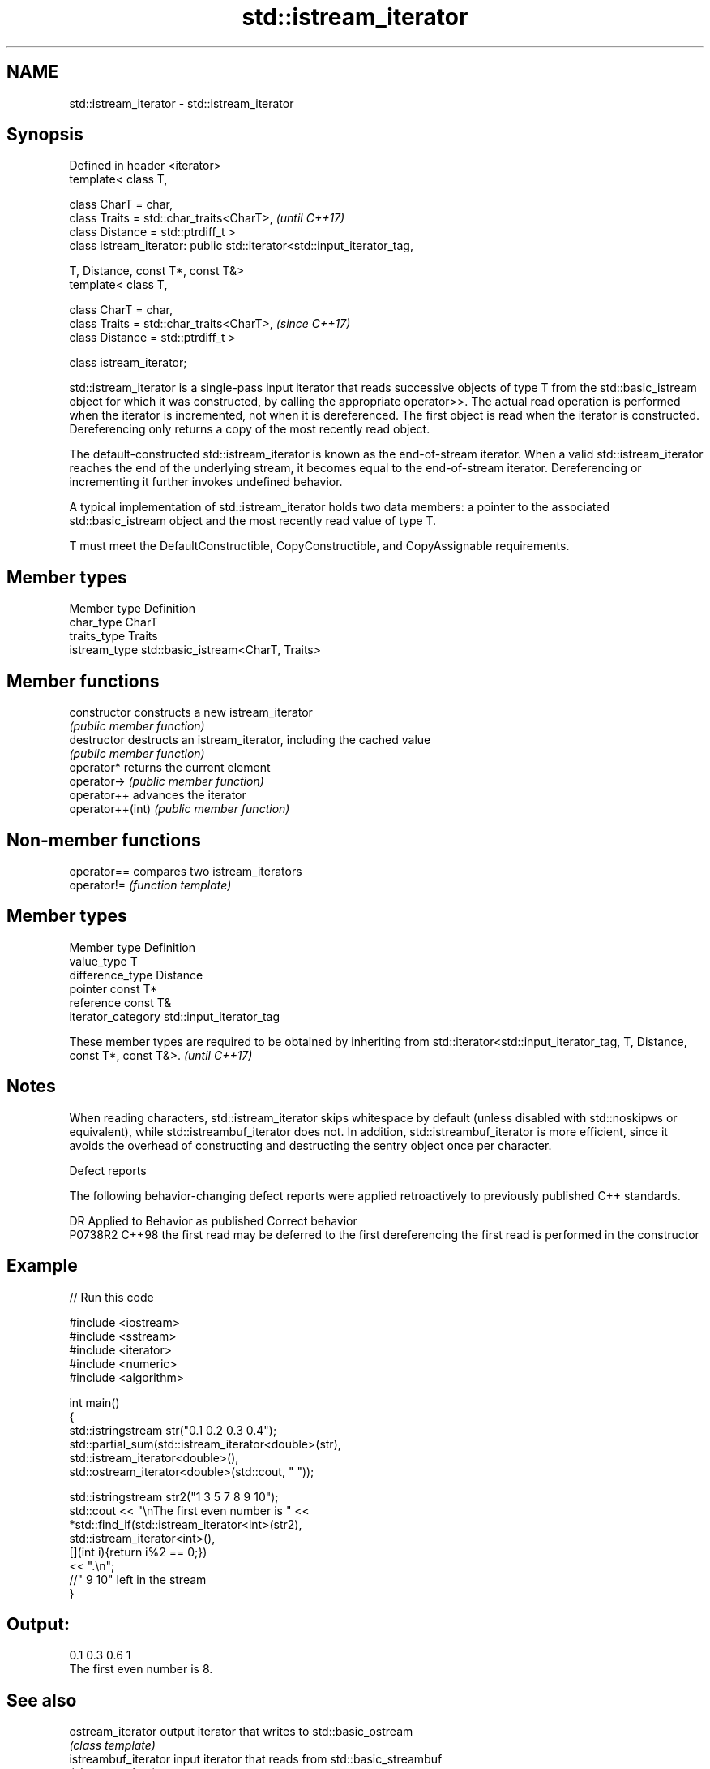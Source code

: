 .TH std::istream_iterator 3 "2020.03.24" "http://cppreference.com" "C++ Standard Libary"
.SH NAME
std::istream_iterator \- std::istream_iterator

.SH Synopsis
   Defined in header <iterator>
   template< class T,

   class CharT = char,
   class Traits = std::char_traits<CharT>,                                \fI(until C++17)\fP
   class Distance = std::ptrdiff_t >
   class istream_iterator: public std::iterator<std::input_iterator_tag,

   T, Distance, const T*, const T&>
   template< class T,

   class CharT = char,
   class Traits = std::char_traits<CharT>,                                \fI(since C++17)\fP
   class Distance = std::ptrdiff_t >

   class istream_iterator;

   std::istream_iterator is a single-pass input iterator that reads successive objects of type T from the std::basic_istream object for which it was constructed, by calling the appropriate operator>>. The actual read operation is performed when the iterator is incremented, not when it is dereferenced. The first object is read when the iterator is constructed. Dereferencing only returns a copy of the most recently read object.

   The default-constructed std::istream_iterator is known as the end-of-stream iterator. When a valid std::istream_iterator reaches the end of the underlying stream, it becomes equal to the end-of-stream iterator. Dereferencing or incrementing it further invokes undefined behavior.

   A typical implementation of std::istream_iterator holds two data members: a pointer to the associated std::basic_istream object and the most recently read value of type T.

   T must meet the DefaultConstructible, CopyConstructible, and CopyAssignable requirements.

.SH Member types

   Member type  Definition
   char_type    CharT
   traits_type  Traits
   istream_type std::basic_istream<CharT, Traits>

.SH Member functions

   constructor     constructs a new istream_iterator
                   \fI(public member function)\fP
   destructor      destructs an istream_iterator, including the cached value
                   \fI(public member function)\fP
   operator*       returns the current element
   operator->      \fI(public member function)\fP
   operator++      advances the iterator
   operator++(int) \fI(public member function)\fP

.SH Non-member functions

   operator== compares two istream_iterators
   operator!= \fI(function template)\fP

.SH Member types

   Member type       Definition
   value_type        T
   difference_type   Distance
   pointer           const T*
   reference         const T&
   iterator_category std::input_iterator_tag

   These member types are required to be obtained by inheriting from std::iterator<std::input_iterator_tag, T, Distance, const T*, const T&>. \fI(until C++17)\fP

.SH Notes

   When reading characters, std::istream_iterator skips whitespace by default (unless disabled with std::noskipws or equivalent), while std::istreambuf_iterator does not. In addition, std::istreambuf_iterator is more efficient, since it avoids the overhead of constructing and destructing the sentry object once per character.

  Defect reports

   The following behavior-changing defect reports were applied retroactively to previously published C++ standards.

     DR    Applied to                   Behavior as published                                  Correct behavior
   P0738R2 C++98      the first read may be deferred to the first dereferencing the first read is performed in the constructor

.SH Example

   
// Run this code

 #include <iostream>
 #include <sstream>
 #include <iterator>
 #include <numeric>
 #include <algorithm>

 int main()
 {
     std::istringstream str("0.1 0.2 0.3 0.4");
     std::partial_sum(std::istream_iterator<double>(str),
                      std::istream_iterator<double>(),
                      std::ostream_iterator<double>(std::cout, " "));

     std::istringstream str2("1 3 5 7 8 9 10");
     std::cout << "\\nThe first even number is " <<
         *std::find_if(std::istream_iterator<int>(str2),
                       std::istream_iterator<int>(),
                       [](int i){return i%2 == 0;})
         << ".\\n";
     //" 9 10" left in the stream
 }

.SH Output:

 0.1 0.3 0.6 1
 The first even number is 8.

.SH See also

   ostream_iterator    output iterator that writes to std::basic_ostream
                       \fI(class template)\fP
   istreambuf_iterator input iterator that reads from std::basic_streambuf
                       \fI(class template)\fP
